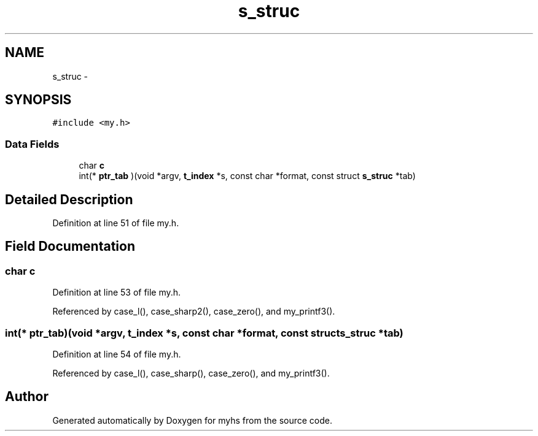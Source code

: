 .TH "s_struc" 3 "Wed Jan 7 2015" "Version 1.0" "myhs" \" -*- nroff -*-
.ad l
.nh
.SH NAME
s_struc \- 
.SH SYNOPSIS
.br
.PP
.PP
\fC#include <my\&.h>\fP
.SS "Data Fields"

.in +1c
.ti -1c
.RI "char \fBc\fP"
.br
.ti -1c
.RI "int(* \fBptr_tab\fP )(void *argv, \fBt_index\fP *s, const char *format, const struct \fBs_struc\fP *tab)"
.br
.in -1c
.SH "Detailed Description"
.PP 
Definition at line 51 of file my\&.h\&.
.SH "Field Documentation"
.PP 
.SS "char c"

.PP
Definition at line 53 of file my\&.h\&.
.PP
Referenced by case_l(), case_sharp2(), case_zero(), and my_printf3()\&.
.SS "int(* ptr_tab)(void *argv, \fBt_index\fP *s, const char *format, const struct \fBs_struc\fP *tab)"

.PP
Definition at line 54 of file my\&.h\&.
.PP
Referenced by case_l(), case_sharp(), case_zero(), and my_printf3()\&.

.SH "Author"
.PP 
Generated automatically by Doxygen for myhs from the source code\&.
